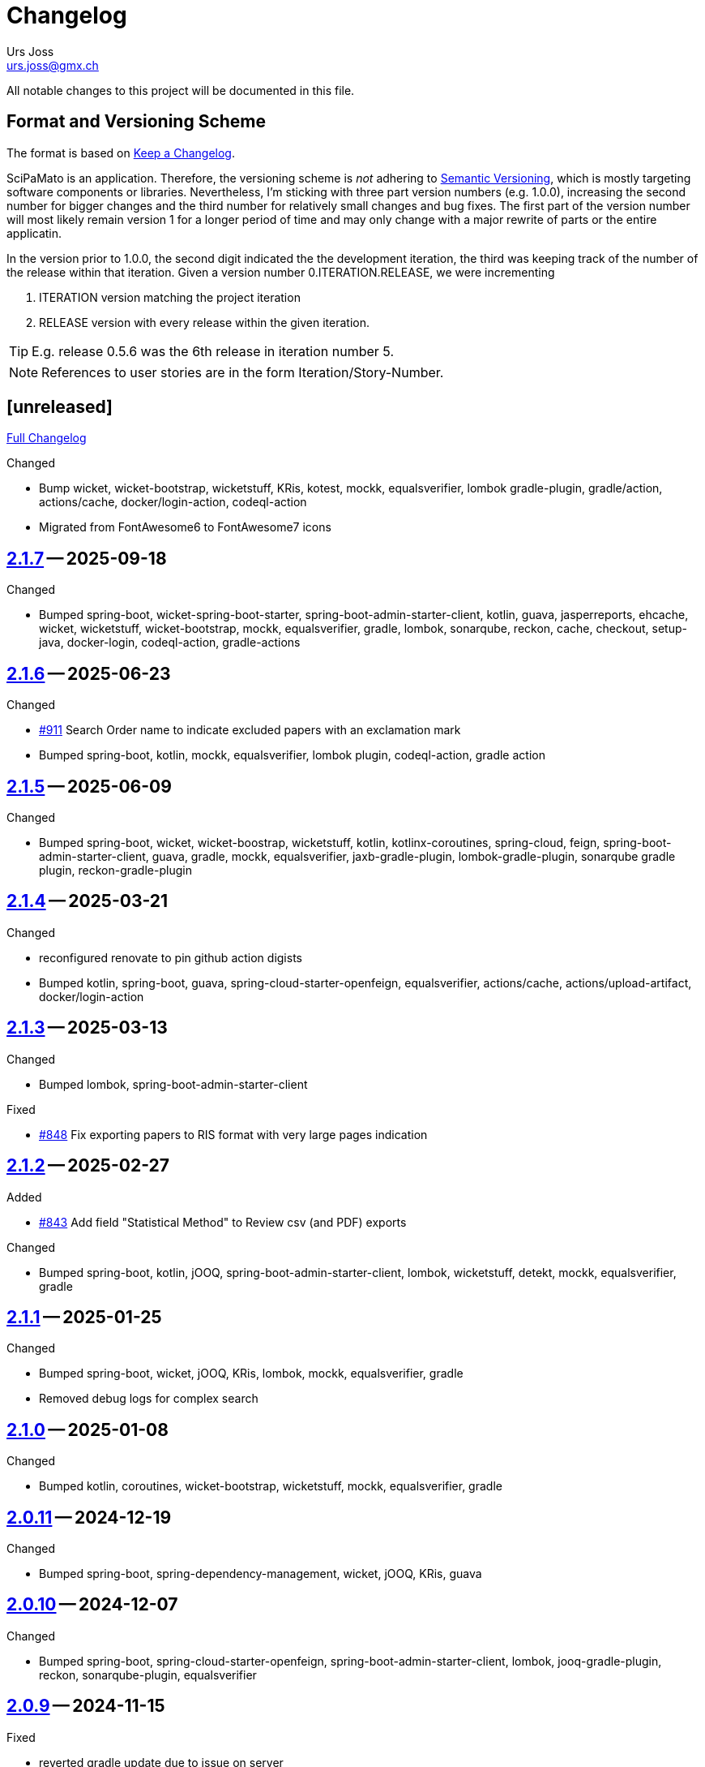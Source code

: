 // suppress inspection "SpellCheckingInspection" for whole file

= Changelog
Urs Joss <urs.joss@gmx.ch>
:icons: font
ifdef::env-github[]
:tip-caption: :bulb:
:note-caption: :information_source:
:important-caption: :heavy_exclamation_mark:
:caution-caption: :fire:
:warning-caption: :warning:
endif::[]
// Refs:
:url-repo: https://github.com/ursjoss/scipamato/
:url-issues: {url-repo}issues/
:url-tree: {url-repo}tree/
:url-cl: {url-repo}compare/

All notable changes to this project will be documented in this file.

== Format and Versioning Scheme

The format is based on https://keepachangelog.com/en/1.0.0/[Keep a Changelog].

SciPaMato is an application. Therefore, the versioning scheme is _not_ adhering
to https://semver.org/spec/v2.0.0.html[Semantic Versioning], which is mostly
targeting software components or libraries. Nevertheless, I'm sticking with
three part version numbers (e.g. 1.0.0), increasing the second number for
bigger changes and the third number for relatively small changes and bug fixes.
The first part of the version number will most likely remain version 1 for a
longer period of time and may only change with a major rewrite of parts or the
entire applicatin.

In the version prior to 1.0.0, the second digit indicated the the development
iteration, the third was keeping track of the number of the release within that
iteration. Given a version number 0.ITERATION.RELEASE, we were incrementing

. ITERATION version matching the project iteration
. RELEASE version with every release within the given iteration.

TIP: E.g. release 0.5.6 was the 6th release in iteration number 5.

NOTE: References to user stories are in the form Iteration/Story-Number.

////

[[v0.0.0]]
== [0.0.0] -- 2018-00-00

{url-cl}<prev>++...++main[Full Changelog]

.Added

.Changed

.Deprecated

.Removed

.Fixed

.Security

////


[[unreleased]]
== [unreleased]

{url-cl}2.1.7++...++main[Full Changelog]

.Added

.Changed
- Bump wicket, wicket-bootstrap, wicketstuff, KRis,
  kotest, mockk, equalsverifier,
  lombok gradle-plugin,
  gradle/action, actions/cache, docker/login-action, codeql-action
- Migrated from FontAwesome6 to FontAwesome7 icons

////
.Deprecated

.Removed

.Fixed

.Security

////

[[v2.1.7]]
== {url-tree}2.1.7[2.1.7] -- 2025-09-18

.Changed
- Bumped spring-boot, wicket-spring-boot-starter, spring-boot-admin-starter-client,
  kotlin, guava, jasperreports, ehcache, wicket, wicketstuff, wicket-bootstrap,
  mockk, equalsverifier, gradle, lombok, sonarqube, reckon,
  cache, checkout, setup-java, docker-login, codeql-action, gradle-actions


[[v2.1.6]]
== {url-tree}2.1.6[2.1.6] -- 2025-06-23

.Changed
- {url-issues}911[#911] Search Order name to indicate excluded papers with an exclamation mark
- Bumped spring-boot, kotlin, mockk, equalsverifier,
  lombok plugin,
  codeql-action, gradle action


[[v2.1.5]]
== {url-tree}2.1.5[2.1.5] -- 2025-06-09

.Changed
- Bumped spring-boot, wicket, wicket-boostrap, wicketstuff,
  kotlin, kotlinx-coroutines,
  spring-cloud, feign, spring-boot-admin-starter-client, guava,
  gradle,
  mockk, equalsverifier,
  jaxb-gradle-plugin, lombok-gradle-plugin, sonarqube gradle plugin, reckon-gradle-plugin


[[v2.1.4]]
== {url-tree}2.1.4[2.1.4] -- 2025-03-21

.Changed
- reconfigured renovate to pin github action digists
- Bumped kotlin, spring-boot, guava, spring-cloud-starter-openfeign,
  equalsverifier,
  actions/cache, actions/upload-artifact, docker/login-action


[[v2.1.3]]
== {url-tree}2.1.3[2.1.3] -- 2025-03-13

.Changed
- Bumped lombok, spring-boot-admin-starter-client

.Fixed
- {url-issues}848[#848] Fix exporting papers to RIS format with very large pages indication


[[v2.1.2]]
== {url-tree}2.1.2[2.1.2] -- 2025-02-27

.Added
- {url-issues}843[#843] Add field "Statistical Method" to Review csv (and PDF) exports

.Changed
- Bumped spring-boot, kotlin, jOOQ, spring-boot-admin-starter-client, lombok, wicketstuff,
  detekt, mockk, equalsverifier,
  gradle


[[v2.1.1]]
== {url-tree}2.1.1[2.1.1] -- 2025-01-25

.Changed
- Bumped spring-boot, wicket, jOOQ, KRis, lombok,
  mockk, equalsverifier,
  gradle

- Removed debug logs for complex search


[[v2.1.0]]
== {url-tree}2.1.0[2.1.0] -- 2025-01-08

.Changed
- Bumped kotlin, coroutines, wicket-bootstrap, wicketstuff,
  mockk, equalsverifier,
  gradle


[[v2.0.11]]
== {url-tree}2.0.11[2.0.11] -- 2024-12-19

.Changed
- Bumped spring-boot, spring-dependency-management, wicket, jOOQ, KRis, guava


[[v2.0.10]]
== {url-tree}2.0.10[2.0.10] -- 2024-12-07

.Changed
- Bumped spring-boot, spring-cloud-starter-openfeign, spring-boot-admin-starter-client,
  lombok, jooq-gradle-plugin, reckon, sonarqube-plugin,
  equalsverifier


[[v2.0.9]]
== {url-tree}2.0.9[2.0.9] -- 2024-11-15

.Fixed
- reverted gradle update due to issue on server


[[v2.0.8]]
== {url-tree}2.0.8[2.0.8] -- 2024-11-15

.Changed
- Bumped spring-boot-admin-starter-client,
  gradle, jooq-gradle-plugin,
  equalsverifier

.Fixed
- avoid a null poiner exception



[[v2.0.7]]
== {url-tree}2.0.7[2.0.7] -- 2024-10-31

.Changed

.Fixed
- avoid a null poiner exception


[[v2.0.6]]
== {url-tree}2.0.6[2.0.6] -- 2024-10-29

.Changed
- bumped jooq-gradle-plugin

.Fixed
- {url-issues}727[#727] Open Help/Changelog in new browser window


[[v2.0.5]]
== {url-tree}2.0.5[2.0.5] -- 2024-10-24

.Changed
- bumped spring-boot, spring-boot-admin-starter-client,
  wicket, wicketbootstrap, wicketstuff,
  feign, guava, jasperreports,
  gradle, jooq-gradle-plugin, jaxb-gradle-plugin, lombok-gradle-plugin,
  mockk, equalsverifier


[[v2.0.4]]
== {url-tree}2.0.4[2.0.4] -- 2024-09-19

.Changed
- {url-issues}718[#718] Switch license plugin
- bumped spring-boot, kotlin, coroutines, gradle, jOOQ, guava, lombok,
  spring-cloud-starter-openfeign, feign-jaxb-jarkarta, kris, spring-boot-admin-starter-client,
  spring-dependency-management, jakarta.el-api,
  jnuit5, mockk, equalsverifier, sonarqube, detekt, dependency-license-report,
  docker/login-action gradle/actions
- migrated from gradle-build-action to gradle/actions/setup-gradle


[[v2.0.3]]
== {url-tree}2.0.3[2.0.3] -- 2024-06-20

.Changed
- {url-issues}712[#712] Use Optravis jooq-plugin instead of jooqModelator
- Bumped spring-boot, wicketstuff, feign

.Removed
- {url-issues}712[#712] Remove usage of jooqModelator gradle plugin


[[v2.0.2]]
== {url-tree}2.0.2[2.0.2] -- 2024-06-09

.Changed
- Bumped
  wicketbootstrap, wicketstuff,
  spring-boot-admin-starter-client,
  kotest

.Fixed
- {url-issues}701[#701] Fix deletion of attachments with very long names
- {url-issues}708[#708] Keep back-button hidden in public detail page after opening from search list


[[v2.0.1]]
== {url-tree}2.0.1[2.0.1] -- 2024-06-02

.Changed
- Bumped
  spring-boot, spring-dependency-management, spring-cloud-starter-openfeign, spring-boot-admin-starter-client,
  kotlin, kotlinx-coroutines, wicket
  jasperreports, jakarta.el-api, guava,
  kotest, mockk, equalsverifier,
  gradle,
  docker-login-action, wrapper-validation-action
- Refactored: Prepared for upcoming kotlin-2.0 migration

.Fixed
- Fix Tab Title to "Code"


[[v2.0.0]]
== {url-tree}2.0.0[2.0.0] -- 2024-03-28

.Changed
- {url-issues}669[#669] Bump Java version to 21
- {url-issues}657[#657] Bump major components (spring-boot-3.2, jOOQ 3.18, Flyway, wicket-10, spring-batch 5, jakarta, font-awesome 6)
- {url-issues}602[#602] Bump Wicket Stack
- Bumped
  spring-boot, kotlin, kotlinx-coroutines, wicket, wicketstuff, jOOQ, flyway, KRis, guava, lombok, spring-cloud-starter,
  gradle, KRis, detekt, sonarqube, openfeign, jasperreports,
  kotest, mockk, equalsverifier, testcontainers,


[[v1.10.3]]
== {url-tree}1.10.3[1.10.3] -- 2024-02-04

{url-cl}1.10.2++...++1.10.3[Full Changelog]

.Changed
- {url-issues}601[#601] Migrate from Bootstrap 4.x to 5.3
- Bumped dependencies
  kotlin, spring-boot-admin-starter-client, guava, feign, spring-cloud-starter-openfeign,
  gradle, reckon,
  jaxb, detekt,
  unit5, mockk, testcontainers, equalsverifier,
  github actions gradle-build-action, gradle-wrapper-validation, cache, upload-artifact and codeql


[[v1.10.2]]
== {url-tree}1.10.2[1.10.2] -- 2023-12-08

{url-cl}1.10.0++...++1.10.2[Full Changelog]

.Changed
- Bumped dependency
  kotlin,
  spring boot,
  wicket, wicketstuff, feign, spring-boot-admin-starter-client, jasperreports,
  testcontainers-java monorepo, equalsverifier,
  gradle, detektplugin, jaxb gradle plugin,
  setup-java action
- {url-issues}620[#620] Reverted (Data Migration: Update Abstract of old Studies with PM_ID)


[[v1.10.1]]
== {url-tree}1.10.1[1.10.1] -- 2023-12-07

{url-cl}1.10.0++...++1.10.2[Full Changelog]

.Changed
- {url-issues}620[#620] Data Migration: Update Abstract of old Studies with PM_ID


[[v1.10.0]]
== {url-tree}1.10.0[1.10.0] -- 2023-11-14

{url-cl}1.9.0++...++1.10.0[Full Changelog]

.Added
- {url-issues}604[#604] New (internal) Reference Abstract Report
.Changed
- {url-issues}338[#338] Migrate from Bootsrap 3.4 to 4.0
- Bumped dependency
  kotlin,
  spring-boot, spring-dependency-management, spring-boot-admin, feign, flyway, lombok,
  junit5, kotest, equalsverifier,
  detekt, reckon


[[v1.9.0]]
== {url-tree}1.9.0[1.9.0] -- 2023-10-08

{url-cl}1.8.11++...++1.9.0[Full Changelog]

.Changed
- Bumped dependency
  postgresql, kris,
  gradle,
  sonarqube,
  setup-java-action

.Removed
- Removed java platform 11 compatibility: Require minimum java platform 17.


[[v1.8.11]]
== {url-tree}1.8.11[1.8.11] -- 2023-09-03

{url-cl}1.8.10++...++1.8.11[Full Changelog]

.Changed
- Bumped kotlin, kotlinx-corouteines,
  wicket, wicketstuff,
  spring-boot, spring-dependency-management, spring-cloud-starter-openfeign, spring-boot-admin-starter-client,
  feign, flyway, kris-core, jasperreports
  lombok,
  junit5, kotest, mockk, equalsverifier, testcontainers
- Bumped gradle, sonarqube plugin, detekt
- Bumped checkout action, docker login action


[[v1.8.10]]
== {url-tree}1.8.10[1.8.10] -- 2023-06-25

{url-cl}1.8.9++...++1.8.10[Full Changelog]

.Changed
- Bumped spring-boot, kotlin, couroutines, wicket, wicketstuff, flyway, jasperreports,
  kotest, kluent, testcontainers, detekt, equalsverifier,
  sonarqube-gradle-plugin, docker-login-action
- Let scipamato run on JVM 17

.Fixed
- {url-issues}528[#528] Handle authors from PubMed with greek capital letters that otherwise fail author string validation



[[v1.8.9]]
== {url-tree}1.8.9[1.8.9] -- 2023-04-29

{url-cl}1.8.8++...++1.8.9[Full Changelog]

.Changed
- Bumped kotlin, jasperreports, flyway,
  junit-jupiter,
  gradle,
  reckon

.Fixed
- Typo in German localization when syncronizing core to public


[[v1.8.8]]
== {url-tree}1.8.8[1.8.8] -- 2023-04-20

{url-cl}1.8.7++...++1.8.8[Full Changelog]

.Changed
- Bumped spring-boot, wicket, wicketstuff, jasperreports, feign,
  kotest, mockk,
  gradle, gradle-jaxb-plugin


[[v1.8.7]]
== {url-tree}1.8.7[1.8.7] -- 2023-04-05

{url-cl}1.8.6++...++1.8.7[Full Changelog]

.Changed
- {url-issues}463[#463] Synchronization from core to public to use german labels for concatenated short studies
- Bumped kotlin, flyway, KRis, gradle, testcontainers


[[v1.8.6]]
== {url-tree}1.8.6[1.8.6] -- 2023-03-25

{url-cl}1.8.5++...++1.8.6[Full Changelog]

.Changed
- Bumped spring-boot, flyway, KRis, kotlin-logging, feign, spring-cloud-start-openfeign,
  jasperreports, wicket-jquery-ui,
  gradle-wrapper, lombok, sonarqube-gradle-plugin,
  kotest, mockk, equalsverifier


[[v1.8.5]]
== {url-tree}1.8.5[1.8.5] -- 2023-01-19

{url-cl}1.8.4++...++1.8.5[Full Changelog]

.Added
- kotest

.Changed
- Bumped kotlin, spring-boot, wicket, wicketstuff, wicket-spring-boot-starter, spring-boot-admin-starter-client, flyway, lombok, kris
  spring-dependency-management, spring-cloud-starter-openfeign, feign, kotlin-loggin,
  mockk, spring-mockk, kluent, equalsverifier, junit5, kotest, testcontainers,
  gradle, sonarqube-plugin, detekt,
  login-action
- {url-issues}360[#360] Use version catalogs (instead of buildSrc/Lib) for version management

.Removed
- spek, kwik, jcenter


[[v1.8.4]]
== {url-tree}1.8.4[1.8.4] -- 2022-09-24

{url-cl}1.8.3++...++1.8.4[Full Changelog]

.Changed
- Bumped spring-boot, wicket-jquery-ui, spring-boot-admin, flyway, openfeign, spring-dependency-management,
  junit-jupiter, spek, mockk,
  jaxb-gradle-plugin, lombok-gradle-plugin


[[v1.8.3]]
== {url-tree}1.8.3[1.8.3] -- 2022-08-18

{url-cl}1.8.2++...++1.8.3[Full Changelog]

.Changed
- Bumped spring-boot, spring dependency-management, spring-boot-admin,
  junit-jupiter, mockk, equalsverifier


[[v1.8.2]]
== {url-tree}1.8.2[1.8.2] -- 2022-07-22

{url-cl}1.8.1++...++1.8.2[Full Changelog]

.Changed
- Bumped spring-boot, kotlin, coroutines, wicket, wicketstuff, jOOQ, openfeign, spring-dependency-management, jasperreports,
  detekt, testcontainers,
  gradle-wrapper, lombok-gradle-plugin


[[v1.8.1]]
== {url-tree}1.8.1[1.8.1] -- 2022-06-27

{url-cl}1.8.0++...++1.8.1[Full Changelog]

.Fixed
- Main class name for core application after conversion to kotlin



[[v1.8.0]]
== {url-tree}1.8.0[1.8.0] -- 2022-06-27

{url-cl}1.7.12++...++1.8.0[Full Changelog]

.Changed
- Bumped spring-boot

.Fixed
- {url-issues}344[#344] Handle spring batch data synchronization from core to public asynchronously


[[v1.7.12]]
== {url-tree}1.7.12[1.7.12] -- 2022-06-25

{url-cl}1.7.11++...++1.7.12[Full Changelog]

.Changed
- Bumped spring-boot, wicket-jquery-ui, flyway, kotlin, kotlinx-coroutines, jOOQ,
  spring-cloud-starter,
  spring-boot-admin-starter-client,
  lombok-gradle-plugin, sonarqube-gradle-plugin


[[v1.7.11]]
== {url-tree}1.7.11[1.7.11] -- 2022-05-21

{url-cl}1.7.10++...++1.7.11[Full Changelog]

.Changed
- Bumped spring-boot, wicket and wicketstuff, flyway, kotlin-logging,
  spring-cloud, spring-boot-admin,
  mockk, testcontainers,
  lombok-gradle-plugin
- {url-issues}333[#333] Organize licenses for license report


[[v1.7.10]]
== {url-tree}1.7.10[1.7.10] -- 2022-04-21

{url-cl}1.7.9++...++1.7.10[Full Changelog]

.Changed
- Bumped spring-boot, kotlin, wicket, wicketstuff, jOOQ, flyway, detekt, spring-boot-admin, coroutines, testcontainers,
  lombok-gradle-plugin

[[v1.7.9]]
== {url-tree}1.7.9[1.7.9] -- 2022-04-03

{url-cl}1.7.8++...++1.7.9[Full Changelog]


.Changed
- Bumped kotlin, spring-boot, wicket and wicketstuff, jasperreports, flyway, spring-boot-admin,
  gradle-wrapper



[[v1.7.8]]
== {url-tree}1.7.8[1.7.8] -- 2022-03-25

{url-cl}1.7.7++...++1.7.8[Full Changelog]

.Changed
- Bumped spring-boot, flyway, jOOQ, spring-cloud-starter, gradle-wrapper, spek, mockk, equalsverifier


[[v1.7.7]]
== {url-tree}1.7.7[1.7.7] -- 2022-02-25

{url-cl}1.7.6++...++1.7.7[Full Changelog]

.Changed
- Bumped spring-boot, wicket, wicketstuff, wicket-jquery-ui, spring-boot-admin-starter, jOOQ, flyway, jasperreports, gradle,
  springmockk, equals-verifier,
  gradle versions plugin, lombok-gradle-plugin, reckon-gradle-plugin


[[v1.7.6]]
== {url-tree}1.7.6[1.7.6] -- 2022-01-21

{url-cl}1.7.5++...++1.7.6[Full Changelog]

.Changed
- Bump spring-boot, gradle-wrapper, jOOQ, flyway, wicket-jquery-ui, KRis-core, mockk, openfeign, versions gradle plugin,
  equalsverifier, spring-boot-admin, testcontainers


[[v1.7.5]]
== {url-tree}1.7.5[1.7.5] -- 2021-12-22

{url-cl}1.7.4++...++1.7.5[Full Changelog]

.Changed
- Bump spring-boot, wicket-spring-boot-starter, flyway


[[v1.7.4]]
== {url-tree}1.7.4[1.7.4] -- 2021-12-20

{url-cl}1.7.3++...++1.7.4[Full Changelog]

.Security
- [CVE-2021-42550] Bump logback from 1.2.7 to 1.2.9


[[v1.7.3]]
== {url-tree}1.7.3[1.7.3] -- 2021-12-19

{url-cl}1.7.2++...++1.7.3[Full Changelog]

.Added
- Bumped wicket-spring-boot-starter, springmockk, spring-boot-admin, kotlin-loggin

.Security
- [CVE-2021-45105] Bump log4j from 2.16.0 to 2.17.0


[[v1.7.2]]
== {url-tree}1.7.2[1.7.2] -- 2021-12-15

{url-cl}1.7.1++...++1.7.2[Full Changelog]

.Changed
- Bumped flyway, equalsverifier, gradle

.Security
- [CVE-2021-44228] (Log4Shell): Bump log4j from 2.15.0 to 2.16.0


[[v1.7.1]]
== {url-tree}1.7.1[1.7.1] -- 2021-12-14

{url-cl}1.7.0++...++1.7.1[Full Changelog]


.Changed
- Bumped kotlin, kotlin-loggin, flyway, wicketstuff

.Security
- [CVE 2021-44228] (Log4Shell): Even though SciPaMaTo uses logback for logging, we now use log4j-2.15.0 for the api and log4j-to-slf4j to be on the safe side.


[[v1.7.0]]
== {url-tree}1.7.0[1.7.0] -- 2021-12-07

{url-cl}1.6.9++...++1.7.0[Full Changelog]

.Changed
- Bumped spring-boot, spring-cloud, spring-cloud-starter, jOOQ, flyway, wicket,
  gradle, detekt, junit-jupiter, kotlin-logging, equalsverifier, reckon

.Removed
- dependency on jackson-module-kotlin, a few explicit jaxb-dependencies


[[v1.6.9]]
== {url-tree}1.6.9[1.6.9] -- 2021-11-18

{url-cl}1.6.8++...++1.6.9[Full Changelog]

.Added
- {url-issues}306[#306] Population Filter & Search

.Changed
- Bumped spring-boot, kotlin, flyway, mockk


[[v1.6.8]]
== {url-tree}1.6.8[1.6.8] -- 2021-11-14

{url-cl}1.6.7++...++1.6.8[Full Changelog]

.Added
- {url-issues}292[#292] Add option to exclude codes from a complex search

.Changed
- Bumped gradle, spring-boot-admin, wicket, wicketstuff, flyway, jasperreports,
  lombok-gradle-plugin, jackson-module-kotlin


[[v1.6.7]]
== {url-tree}1.6.7[1.6.7] -- 2021-10-26

{url-cl}1.6.6++...++1.6.7[Full Changelog]

.Changed
- Bumped spring-boot, jackons-module-kotlin, wicket-jquery-ui, spring-boot-starter-admin,
  flyway, openfeign, jasperrports,
  testcontainers, equalsverifier

.Fixed
- {url-issues}300[#300] Fix synchronization corner case with Newsletters with Papers without code


[[v1.6.6]]
== {url-tree}1.6.6[1.6.6] -- 2021-09-23

{url-cl}1.6.5++...++1.6.6[Full Changelog]

.Changed
- Bumped spring-boot


[[v1.6.5]]
== {url-tree}1.6.5[1.6.5] -- 2021-09-23

{url-cl}1.6.4++...++1.6.5[Full Changelog]

.Changed
- Bumped kotlin, spring-boot-admin, kotlin-logging, detekt, wicket, wicketstuff, flyway, jOOQ,
  junit-jupiter,
  lombok-gradle-plugin

.Fixed
- {url-issues}294[#294] Searching by Newsletter Issue and other fields don't provide all search options


[[v1.6.4]]
== {url-tree}1.6.4[1.6.4] -- 2021-08-22

{url-cl}1.6.3++...++1.6.4[Full Changelog]

.Changed
- Bumped kotlin, spring-boot, gradle, flyway, kluent, kotlin-logging, jaxb-core and impl
  spring-boot-admin, openfeign, detekt, equalsverifier, spek, testcontainers, lombok-gradle-plugin


[[v1.6.3]]
== {url-tree}1.6.3[1.6.3] -- 2021-07-10

{url-cl}1.6.2++...++1.6.3[Full Changelog]

.Changed
- Bumped wicket, wicketstuff, jackson-kotlin, flyway, equalsverifier

.Fixed
- Fixed typo in Code 1S in German


[[v1.6.2]]
== {url-tree}1.6.2[1.6.2] -- 2021-07-04

{url-cl}1.6.1++...++1.6.2[Full Changelog]

.Changed
- Bump spring-boot, kotlin, kluent, mockk, spring-boot-admin, jOOQ, gradle,
  wicket-jquery-ui, flyway


[[v1.6.1]]
== {url-tree}1.6.1[1.6.1] -- 2021-06-19

{url-cl}1.6.0++...++1.6.1[Full Changelog]

.Changed
- Bumped spring-boot, flyway, gradle-versions-plugin, jaxb-gradle-plugin, kotlin-logging
  spring-cloud, spring-cloud-starter, gradle-wrapper, kluent, sonarqube-gradle-plugin


[[v1.6.0]]
== {url-tree}1.6.0[1.6.0] -- 2021-05-26

{url-cl}1.5.12++...++1.6.0[Full Changelog]

.Changed
- Bump spring-boot, gradle-wrapper, kotlin, gradle-testsets-plugin, license-gradle-plugin, jaxbCore, openfeign
  jOOQ, flyway, jasperreports, junit, detekt, equalsverifier


[[v1.5.12]]
== {url-tree}1.5.12[1.5.12] -- 2021-05-01

{url-cl}1.5.11++...++1.5.12[Full Changelog]

.Changed
- Bump flyway, jaxb-impl, SonarQube gradle plugin
- Converted core-sync to kotlin

.Fixed
- Regression from #270 with puplicationYear being populated multiple times


[[v1.5.11]]
== {url-tree}1.5.11[1.5.11] -- 2021-04-26

{url-cl}1.5.10++...++1.5.11[Full Changelog]

.Fixed
- Fixed regression in 1.5.10 with optimized layout


[[v1.5.10]]
== {url-tree}1.5.10[1.5.10] -- 2021-04-25

{url-cl}1.5.9++...++1.5.10[Full Changelog]

.Changed
- Bumped spring-boot, wicket, wicketstuff, wicket-jqury-ui, wicket-bootstrap, flyway, jaxb-gradle-plugin
  lombok-gradle-plugin, jackson-kotlin, spring-boot-admin-starter, testcontainers, equalsverifier, jOOQ

.Fixed
- Optimized Layout for very small screens


[[v1.5.9]]
== {url-tree}1.5.9[1.5.9] -- 2021-03-30

{url-cl}1.5.8++...++1.5.9[Full Changelog]

.Added
- {url-issues}265[#265] Enable complex search to filter for papers with or without attachments or by attachment name

.Changed
- Bumped spring-boot, kotlin, flyway, detekt, jackson-kotlin, gradle versions-plugin, kotlin-logging, mockk,
  spring-cloud-starter, openfeign, KRis


[[v1.5.8]]
== {url-tree}1.5.8[1.5.8] -- 2021-03-03

{url-cl}1.5.7++...++1.5.8[Full Changelog]

.Changed
- Bumped spring-boot, kotlin, jOOQ, flyway, equalsverifier, kris, junit, mockk, gradle-wrapper
  wicket-jquery-ui, spring-boot-admin, testcontainers, font-awesome

.Fixed
- {url-issues}262[#262] Restore ability to delete searches (Restore Confirmation behavior)


[[v1.5.7]]
== {url-tree}1.5.7[1.5.7] -- 2021-01-27

{url-cl}1.5.6++...++1.5.7[Full Changelog]


.Added
- {url-issues}253[#253] Review CSV Export - Followup


[[v1.5.6]]
== {url-tree}1.5.6[1.5.6] -- 2021-01-27

{url-cl}1.5.5++...++1.5.6[Full Changelog]

.Added
- {url-issues}250[#250] Review CSV Export

.Changed
- Bumped spring-boot, spring-cloud-starter, spring-cloud-openfeign, jOOQ
  spek, testcontainers, kotlin-logging, detekt, flyway, wicket-jquery-ui,
  mockk, kluent, springmockk, gradle-wrapper, jackson-kotlin,
  spring-dependency-management, equalsverifier, sonarqube-plugin


[[v1.5.5]]
== {url-tree}1.5.5[1.5.5] -- 2020-12-10

{url-cl}1.5.4++...++1.5.5[Full Changelog]

.Changed
- Bumped kotlin, spring-cloud, spring-cloud-starter, flyway

.Fixed
- {url-issues}247[#247] Fix captions in Paper Summary PDF


[[v1.5.4]]
== {url-tree}1.5.4[1.5.4] -- 2020-12-01

{url-cl}1.5.3++...++1.5.4[Full Changelog]

.Changed
- Bumped spring-boot, kotlin, spring-cloud, spring-cloud-starter, jooq, flyway,
  wicket, wicketstuff, wicket-bootstrap, kwik, jaxb, jackson-kotlin,
  gradle, spek, kluent, spring-mockk, spring-boot-admin, jaxb-gradle-plugin, mockk

.Fixed
- {url-issues}242[#242] Only allow uploading attachments once paper is saved
- {url-issues}244[#244] Fix searching papers by pmId


[[v1.5.3]]
== {url-tree}1.5.3[1.5.3] -- 2020-11-08

{url-cl}1.5.2++...++1.5.3[Full Changelog]

.Added
- {url-issues}236[#236] Prepopulate field 'result exposure range' with value 'µg/m3' for new papers

.Changed
- Follow up of {url-issues}215[#215]: Enlarge PMID field, make DOI smaller on smaller screens
- {url-issues}238[#238] SciPaMaTo-Public: Hide 'Back' button from paper detail page when opend from result panel


[[v1.5.2]]
== {url-tree}1.5.2[1.5.2] -- 2020-11-07

{url-cl}1.5.1++...++1.5.2[Full Changelog]

.Changed
- Bumped jasperreports, KRis, jOOQ, javax.el, testcontainers

.Fixed
- {url-issues}232[#232] Fix regression: Persisting papers with codes broken


[[v1.5.1]]
== {url-tree}1.5.1[1.5.1] -- 2020-10-31

{url-cl}1.5.0++...++1.5.1[Full Changelog]

.Changed
- Bumped spring-boot, wicket, wicket-bootstrap, wicket-jquery-ui, jOOQ, detekt, mockk, kluent,
  kwik, kris, jasperreports, font-awesome, flyway, gradle, equalsverifier, lombok-gradle-plugin
- Kotlin Conversion of common-pesistence-api, common-persistence-jooq, common-wicket, public-*

.Fixed
- {url-issues}114[#114] Reactivate integration-tests for SciPaMaTo public-web


[[v1.5.0]]
== {url-tree}1.5.0[1.5.0] -- 2020-10-20

{url-cl}1.4.9++...++1.5.0[Full Changelog]

.Changed
- Bumped gradle, kotlin, kwik, equalsverifier, detekt, spek, junit,
  spring-cloud-starter, spring-cloud-openfeign, kotlin-logging,
  lombok-plugin, reckon gradle plugin
- Renamed tab label in PaperEntryPage to align with field order
- {url-issues}198[#198] Migrate to Wicket 9.0
- {url-issues}215[#215] Improve Layout of various pages for small/medium screens


[[v1.4.10]]
== {url-tree}1.4.10[1.4.10] -- 2020-08-14

{url-cl}1.4.9++...++1.4.10[Full Changelog]

.Changed
- Bumped spring-boot, gradle-wrapper, kwik, springmockk, detekt, spring-boot-admin
  spring-dependency-management plugin, lombok gradle plugin
- Moved ID column in Result panel table to the end
- Added some more logs for repo methods changing data


[[v1.4.9]]
== {url-tree}1.4.9[1.4.9] -- 2020-08-05

{url-cl}1.4.8++...++1.4.9[Full Changelog]

.Changed
- {url-issues}202[#202] Auto-correct ahead-of-print articles from PubMed - case-insensitivity

.Fixed
- Wiki: fixed some typos


[[v1.4.8]]
== {url-tree}1.4.8[1.4.8] -- 2020-08-03

{url-cl}1.4.7++...++1.4.8[Full Changelog]

.Changed
- Bumped spring-boot-starter, jOOQ, spring-boot-admin, spring-cloud, spring-cloud-starter-openfeign
  jasperreports

.Fixed
- {url-issues}204[#204] Fix storing newsletter topic sort


[[v1.4.7]]
== {url-tree}1.4.7[1.4.7] -- 2020-07-21

{url-cl}1.4.6++...++1.4.7[Full Changelog]

.Added
- {url-issues}202[#202] Auto-correct ahead-of-print articles from PubMed

.Changed
- Bumped detekt, jooq-modelator, gradle-wrapper, jasperreports, spring-cloud, jooq,
  wicket, wicket-spring-boot-starter, wicketstuff, wicket-jquery-ui, wicket-bootstrap
  kotlin-logging, openfeign, fontawesome, equalsverifier, spek, spring-mockk,
  jooq-modelator-plugin, kwik
- {url-issues}196[#196] Properly use UTF-8 property files for wicket localization
- Rename master branch to main

.Removed
- {url-issues}177[#177] Removed mockito, mockito-kotlin, assertj. Converted all tests to kotlin.


[[v1.4.6]]
== {url-tree}1.4.6[1.4.6] -- 2020-06-22

{url-cl}1.4.5++...++1.4.6[Full Changelog]

.Changed
- Bumped spring-boot-starter, spring-boot-admin, spring-cloud-starter, jOOQ, KRis, kotlin-logging, jaxb-impl,
  detekt, gradle-wrapper, spek, gadle, wicket-jquery-ui, equalsverifier, testcontainers, lombok-gradle-plugin,
  sonarqube-gradle-plugin, jooqModelator


[[v1.4.5]]
== {url-tree}1.4.5[1.4.5] -- 2020-05-11

{url-cl}1.4.4++...++1.4.5[Full Changelog]

.Changed
- Bumped spring-boot, kotlin, detekt, KRis, kwik, wicket-boostrap, wicketstuff, font-awesome,
  gradle, junit-jupter, kluent, mockk, spring-cloud, wicket, KRis, testcontainers, openfeign
  lombok-gradle-plugin
- {url-issues}179[#179] Enrich Changelog with Full Changelog and link to tree

.Removed
- apache-io, commons-lang3, commons-collections4, jool


[[v1.4.4]]
== {url-tree}1.4.4[1.4.4] -- 2020-03-27

{url-cl}1.4.3++...++1.4.4[Full Changelog]

.Changed
- Bumped spring-boot, kotlin, gradle, detekt, jasperreports, junit, spring-cloud and starter,
  kotlin-logging, openfeign, equalsverifier, testcontainers, mockito, lombok-plugin, jaxb-plugin


[[v1.4.3]]
== {url-tree}1.4.3[1.4.3] -- 2020-03-13

{url-cl}1.4.2++...++1.4.3[Full Changelog]

.Added
- Bumped kotlin, gradle-wrapper, jasperreports, spek, kluent, kris


[[v1.4.2]]
== {url-tree}1.4.2[1.4.2] -- 2020-03-02

{url-cl}1.4.1++...++1.4.2[Full Changelog]

.Changed
- Bumped spring-boot-starter, jOOQ, wicket-spring-boot-starter, junit, gradle-wrapper, spring-boot-admin, kwik, detekt,
  equlalsverifier, testcontainers, mockito, spring-dependency-management plugin, lombok plugin, jaxb-plugin
- {url-issues}129[#129] Replace copied JRis classes with ch.difty.kris:kris-core


[[v1.4.1]]
== {url-tree}1.4.1[1.4.1] -- 2020-01-18

{url-cl}1.4.0++...++1.4.1[Full Changelog]


.Changed
- Bump dependencies: spring-boot-starter-parent, gradle-wrapper, wicket-bootstrap


[[v1.4.0]]
== {url-tree}1.4.0[1.4.0] -- 2020-01-14

{url-cl}scipamato-1.3.1++...++1.4.0[Full Changelog]

.Changed
- {url-issues}136[#136] Upgrade Spring-Boot to 2.2, Flyway 6.0, jOOQ 3.12.1
- Bump dependencies: spring-boot-starter-parent, wicket, sicketstuff, wicket-spring-boot, kotlin, jOOQ, detekt, testSet-plugin, mockk, lombok-plugin
  wicket-jquery-ui, spring-cloud-starter, openfeign, testcontainers, mockito, kwik, kluent, spring-dependency-management, reckon, jaxb plugin,
  jasperreports, spring-boot-admin-starter-client, equalsverifier, spek
- {url-issues}150[#150] Move gradle project from /implementation/scipamato into git root


[[v1.3.1]]
== {url-tree}1.3.1[1.3.1] -- 2019-10-15

{url-cl}scipamato-1.3.0++...++scipamato-1.3.1[Full Changelog]

.Changed
- {url-issues}119[#119] Core - Truncate Display value for SearchOrder to not have the combobox in the
  search order panel grow excessively.
- {url-issues}138[#138] Added Nullability annotations in code
- Dependency updates for spring-boot-starter, spring-cloud, spring-cloud-starter, openfeign, jasperreports,
  font-awesome, equalsverifier, testcontainers, mockito
- Plugin updates for gradle-lombok-plugin, sonarqube
- Various technical improvements ({url-issues}124[#124] - thanks to @jcornaz, {url-issues}138[#138], {url-issues}133[#133])


[[v1.3.0]]
== {url-tree}scipamato-1.3.0[1.3.0] -- 2019-09-25

{url-cl}scipamato-1.2.4++...++scipamato-1.3.0[Full Changelog]

.Added
- {url-issues}118[#118] Core - Export stuies in RIS format for import into citiation programs

.Changed
- Dependency updates for spring-boot-starter, wicket, wicketstuff, wicket-bootstrap, openfeign,
  junit, testcontainers, lombok-plugin, jooqmodelator-plugin

.Fixed
- {url-issues}127[#127] Core - Remove LoadingBehavior where not absolutely necessary


[[v1.2.4]]
== {url-tree}scipamato-1.2.4[1.2.4] -- 2019-08-20

{url-cl}scipamato-1.2.3++...++scipamato-1.2.4[Full Changelog]

.Changed
- Dependency updates for spring-boot-starter, openfeign, font-awesome, mockito,
  lombok-plugin, flyway-plugin, gradle-wrapper, jooq

.Fixed
- {url-issues}109[#109] Core - Restore searching in methods fields (with positive and negative
  search terms)


[[v1.2.3]]
== {url-tree}scipamato-1.2.3[1.2.3] -- 2019-07-20

{url-cl}scipamato-1.2.2++...++scipamato-1.2.3[Full Changelog]

.Changed
- Dependency updates for kotlin, junit, lombok-plugin, commons-collections4, font-awesome,
  gradle-wrapper, mockito, spring-boot-admin

.Fixed
- {url-issues}105[#105] Core - Restore ability to create new searches with more than 20 saved searches


[[v1.2.2]]
== {url-tree}scipamato-1.2.2[1.2.2] -- 2019-06-26

{url-cl}scipamato-1.2.1++...++scipamato-1.2.2[Full Changelog]

.Changed
- Bumped version of spring-boot-starter, spring-cloud, openfeign, spring-dependency-management, jasperreports, lombok-plugin


[[v1.2.1]]
== {url-tree}scipamato-1.2.1[1.2.1] -- 2019-06-18

{url-cl}scipamato-1.2.0++...++scipamato-1.2.1[Full Changelog]

.Added
- {url-issues}91[#91] Core - complex search enhancement: Method search to include short study fields

.Changed
- Bumped versions of spring-dependency-management, wicket-spring-boot-starter,
  wicket, wicketstuff, wicket-bootstrap, jasperreports, font-awesome, flyway-plugin,
  jaxb-plugin


[[v1.2.0]]
== {url-tree}scipamato-1.2.0[1.2.0] -- 2019-05-24

{url-cl}scipamato-1.1.6++...++scipamato-1.2.0[Full Changelog]

.Changed
- Bumped versions of spring-boot-starter, wicket, wicket-bootstrap, wicket-webjars, jasperreports and -fonts,
  equalsverifier, spring-boot-admin-starter-client, bootstrap, font-awesome, flyway, lombok-plugin
- {url-issues}80[#80] - Migrate from JUnit4 and JUnitParams to JUnit5
- {url-issues}82[#82] - Migrating the build system from using maven to gradle

.Fixed
- {url-issues}69[#69] - Fix Sonar warning: Use project relative paths instead of module relative paths
- {url-issues}82[#82] - Fix searching for publication year ranges and for ID


[[v1.1.6]]
== {url-tree}scipamato-1.1.6[1.1.6] -- 2019-03-27

{url-cl}scipamato-1.1.5++...++scipamato-1.1.6[Full Changelog]

.Fixed
- {url-issues}70[#70] - Core: Filter Newsletters by newsletter topic - fix query


[[v1.1.5]]
== {url-tree}scipamato-1.1.5[1.1.5] -- 2019-03-22

{url-cl}scipamato-1.1.4++...++scipamato-1.1.5[Full Changelog]

.Changed
- Bumped version of asm, spring-cloud, jasperreports, commons-collections4,
  spring-boot-admin-starter-client, equalsverifier, wicket-jquery-ui

.Fixed
- {url-issues}2[#2] - Core: Using Back button from PaperEntryPage breaks PDF Report generation
- {url-issues}73[#73] - Public: Allow starting SciPaMaTo-Public in development profile
- {url-issues}12[#12] - Core-Sync: Improve Hikari configuration


[[v1.1.4]]
== {url-tree}scipamato-1.1.4[1.1.4] -- 2019-03-13

{url-cl}scipamato-1.1.3++...++scipamato-1.1.4[Full Changelog]

.Added
- {url-issues}70[#70] - Core: Filter Newsletters by newsletter topic
- Added many wiki pages
- Test coverage, refactorings and small optimizations behind the scene

.Changed
- {url-issues}63[#63] - Core: Change layout of new study fields panel in paper edit page - take 2
- Bumped spring-boot-parent to 2.1.3

.Fixed
- {url-issues}50[#50] - Public: pym integration into CMS - Fix resizing of the page height after
  switching to a different new study issue with a shorter or longer list than the most recent one
  (The issue was fixed in the pym integration in the parent CMS page of SwissTPH by CS2). SciPaMaTo
  only assisted with issueing log statements on the browser console.


[[v1.1.3]]
== {url-tree}scipamato-1.1.3[1.1.3] -- 2019-02-12

{url-cl}scipamato-1.1.2++...++scipamato-1.1.3[Full Changelog]

.Added
- {url-issues}56[#56] - Public: Add help link in Public Filter page pointing to wiki in Github

.Changed
- Bumped wicket to 8.3.0, jacoco-maven-plugin to 0.8.3, wicket-bootstrap to 2.0.7
- Change java source/target version to java 11
- {url-issues}63[#63] - Core: Change layout of new study fields panel in paper edit page


[[v1.1.2]]
== {url-tree}scipamato-1.1.2[1.1.2] -- 2019-01-29

{url-cl}scipamato-1.1.1++...++scipamato-1.1.2[Full Changelog]

.Changed
- Updated the wiki to better reflect the current state of the project

.Fixed
- {url-issues}44[#44] - Core & Public: Fix typo in Code '4H' (en): cardovascular -> cardiovascular
- {url-issues}46[#46] - Sync: Fix exception (NPE) when synchronizing NewStudyTopics from Core to Public
- {url-issues}48[#48] - Core: Provide better feedback about the underlying cause if the PubMed API is unable to retrieve an article
- {url-issues}51[#51] - Core: Newsletter Edit Page: Issue and Issue Date only enabled for newsletters in status `In Progress`
- {url-issues}52[#52] - Public: Fix direct access to paper detail page via page parameters


[[v1.1.1]]
== {url-tree}scipamato-1.1.1[1.1.1] -- 2019-01-16

{url-cl}scipamato-1.1.0++...++scipamato-1.1.1[Full Changelog]

.Changed
- {url-issues}34[#34] - Dependency updates: spring-boot-parent-2.1.2, jaxb-impl, spring-boot-admin-starter-client,equalsverifier, sonar-maven-plugin

.Removed
- {url-issues}42[#42] - Core: Remove ShortList report and rename ShortList+ to Results

.Fixed
- {url-issues}36[#36] - Core: Fix spacing in paper summary table PDF to prevent result field to be cut off
- {url-issues}38[#38] - Core: Fix `Class does not have a visible default constructor` in PaperEntryPage
- {url-issues}39[#39] - Core: Fix deleting search orders in the SearchOrderPage


[[v1.1.0]]
== {url-tree}scipamato-1.1.0[1.1.0] -- 2018-12-20

{url-cl}scipamato-1.0.5++...++scipamato-1.1.0[Full Changelog]

.Changed
- {url-issues}13[#13] - Core: SummaryPDF to show concatenated short fields if main fields methods/population/results are null.
  Also search by population place in quick search field `method`.
- {url-issues}17[#17] - Core: Let user filter by newsletter. Also enable (and fix) searching by newsletter topic and headline.
  Also fix auto-saving behavior of the non-tabbed fields in the Search Page.
- {url-issues}14[#14] - Migrate from local SonarQube server to SonarCloud

.Fixed
- {url-issues}16[#16] - Core: Fix editing Search Conditions by not automatically closing the page and triggering the search
  after having updated a field.
- Fixed License in POM file to reflecte the change from GPL3 to BSD-3


[[v1.0.5]]
== {url-tree}scipamato-1.0.5[1.0.5] -- 2018-12-03

{url-cl}scipamato-1.0.4++...++scipamato-1.0.5[Full Changelog]

.Changed
- {url-issues}9[#9] - Public: Reorder the filter fields in the SimpleFilterPanel
- Core: PaperEntryPage: Reduce row count of title field to 3

.Removed
- {url-issues}7[#7] - Core: Remove Validation from PaperEditPage. Message in the Synchronization Page seems to be enough.

.Fixed
- {url-issues}6[#6] - Core: Extension of the Literature Review PDF Report: Don't allow pagebreak within study


[[v1.0.4]]
== {url-tree}scipamato-1.0.4[1.0.4] -- 2018-12-02

{url-cl}scipamato-1.0.3++...++scipamato-1.0.4[Full Changelog]

.Added
- {url-issues}6[#6] - Core: Extension of the Literature Review PDF Report: Original without the goals field, additional one called Literature Review Plus with the goals field
- {url-issues}9[#9] - Public: Offer to search by study title

.Changed
- {url-issues}5[#5] - Core: Tweak Layout of paper entry page for smaller resolution screens
- {url-issues}7[#7] - Sync: Improve Synchronization feedback:
** Let the entire job fail if one job step fails
** Provide warn messages for unsynchronized entities (papers with no codes assigned)
- Updated dependencies: spring-boot, spring-boot-admin-starter-client, equalsverifier


[[v1.0.3]]
== {url-tree}scipamato-1.0.3[1.0.3] -- 2018-11-26

{url-cl}scipamato-1.0.2++...++scipamato-1.0.3[Full Changelog]

.Added
- Enhanced test coverage

.Fixed
- {url-issues}3[#3]: Core: Fix Exception when importing new paper from PubMed
- a couple of minor bugs


[[v1.0.2]]
== {url-tree}scipamato-1.0.2[1.0.2] -- 2018-11-26

{url-cl}scipamato-1.0.1++...++scipamato-1.0.2[Full Changelog]

.Added
- {url-issues}3[#3]: Core: Excluding papers from search from within paper edit page should not jump to the result page

.Fixed
- {url-issues}4[#4]: Core: Navigating from one paper to the next/previous in the paper entry page should keep the focus on the previously selected tab panel.


[[v1.0.1]]
== {url-tree}scipamato-1.0.1[1.0.1] -- 2018-11-21

{url-cl}scipamato-1.0.0++...++scipamato-1.0.1[Full Changelog]

.Added
- {url-issues}1[#1]: Translate Exception into more user friendly form:
                     DataViolationException when trying to delete code

.Changed
- Bumped version of dependencies: wicket 8.2.0, wicket-spring-boot-starter 2.1.5, wicket-bootstrap 2.0.6

.Fixed
- {url-issues}2[#2]: Error when creating literature review PDF after using the browsers back button (10/15)


[[v1.0.0]]
== {url-tree}scipamato-1.0.0[1.0.0] -- 2018-11-11

{url-cl}scipamato-0.9.4++...++scipamato-1.1.0[Full Changelog]

.Added
- 09/87: New short field ('Kurzerfassungs-Feld') conclusion.
         Synched to Public result field. Shown in some reports.
- 09/05 - Core: Add facilities to manage codes and code classes

.Changed
- Core: Moved Sync Menu into Reference Data Menu
- Public: Layout tweak in NewStudy list page
- Bumped dependencies: spring-boot-2.1.0, bval-jsr, spring-boot-admin-starter-client, equalsverifier
- Simplified dependency management:
** Remove explicit version overrides for dependencies managed already in spring-boot-super-pom (jOOQ,
   Flyway, lombok, mockito, assertj, byte-buddy, commons-lang3, jaxb-api, jaxb-runtime, maven-plugins
** Remove dependency management entry or at least version number for dependencies managed already
    in spring-boot-super-pom
- Migration to spring-boot-starter-parent-2.1.0
** Remove obsolete spring bean overrides
** Enable spring.main.allow-bean-definition-overriding where requiered (a. in case of overriding
    beans with test beans (test profile) and b. with spring batch jobRepository (production)
- Refactored ListPages for Codes, Keywords, Newsletter Topics abstracting common code
- 09/93 - Public: Limit width of keyword filter field

.Fixed
- 09/84 - Sync: Fix issue with obsolete reference data records in SciPaMaTo-Public not being deleted during sync.
  Also fixed foreign key constraint violation when trying to sync topics of newsletters that are not published.
  Fix sync of newsletter related tables based on wrong foreign key constraints
- 09/86 - Public: Fix padding in public search page
- 09/88 - Public: Fix typos


[[v0.9.4]]
== {url-tree}scipamato-0.9.4[0.9.4] -- 2018-10-28

{url-cl}scipamato-0.9.3++...++scipamato-0.9.4[Full Changelog]

.Added
- 09/73 - Core: Add facility to manage the keywords

.Changed
- Bumped dependencies spring-cloud, flyway
- Slightly improve the newsletter topic maintenance infrastructure (layout, back-button)

.Fixed
- 09/82 - Core: Fix Literaturliste-PDF-Report (include Goals and DOI)


[[v0.9.3]]
== {url-tree}scipamato-0.9.3[0.9.3] -- 2018-10-24

{url-cl}scipamato-0.9.2++...++scipamato-0.9.3[Full Changelog]

.Added

- 09/10 - Public: Allow filtering by keywords
- 09/80 - Core: Disable newsletter fields if paper is not assigned to newsletter

.Changed
- Update dependencies spring-boot-parent, flyway, byte-buddy, commons-lang3, mockito, equalsverifier,
  wicket-jquery-ui, byte-buddy, jaxb-api, jaxb-impl, jaxb-runtime, spring-boot-starter-admin-client

.Fixed
- 09/67 - Core: Remove obsolete newsletter topics from sort list
- 09/74 - Core: Prevent double clicks on buttons and disable save button until auto-save completed
- 09/44 - Core: Fix core access for users of type VIEWER


[[v0.9.2]]
== {url-tree}scipamato-0.9.2[0.9.2] -- 2018-10-03

{url-cl}scipamato-0.9.1++...++scipamato-0.9.2[Full Changelog]

.Changed
- Updated dependencies wicket, wicketstuff, wicket-bootstrap
- 09/64 - Core: Prepend the first word of the brand to the number label in the edit page
- 09/63 - Core: Make newPaper button in PaperListPage more distinguishable (Type Primary)
- 09/57 - Core: Do alert if Original Abstract differs between Pubmed and SciPaMaTo. Normalize line ends before comparing
- 09/72 - Core: Add newly created paper to head of id list for moving back and forth (after first save)

.Fixed
- Maximum Upload File Size correctly reset to 10M
- 09/57 - Core: Fix Pubmed import from file for certain html tags in text
                Not fixed for direct import from pubmed! (new dtd can't be parsed by jaxb)
- 09/59 - Core -> Public: Make sync more resilient by basing the sync on number instead of id


[[v0.9.1]]
== {url-tree}scipamato-0.9.1[0.9.1] -- 2018-09-17

{url-cl}scipamato-0.9.0++...++scipamato-0.9.1[Full Changelog]

.Added
- Public: French translation of the PublicPaperDetailPage
- 09/56 - Core: Access Pubmed using api_key if configured

.Changed
- Bumped dependency versions: spring-boot-starter, jOOQ, mockito, byte-buddy, equalsverifier, sonar-maven-plugin

.Fixed
- 09/43 - Core: Fix caching behavior for user role cache. Fixes internal error after adding user.
- 09/46 - Core: Improve layout of PaperEntryPage and ResultPanel
- 09/47 - Core/Public: Fix sort order of papers when paging through the paper detail pages
- Fixed adding/removing papers from newsletters


[[v0.9.0]]
== {url-tree}scipamato-0.9.0[0.9.0] -- 2018-09-09

{url-cl}scipamato-0.8.9++...++scipamato-0.9.0[Full Changelog]

.Added
- 09/41 - Public: Include configuration for commercial font IcoMoon
- 09/43 - Core: Allow users to modify their user record including password
- 09/43 - Core: Allow admins to manage user accounts and their roles

.Changed
- Bumped wicket-spring-boot-starter, wicket-bootstrap
- 09/45 - Public: BootstrapMultiselect configurable to switch from 'contains'
                  to 'startsWith/begins' search strategy (wicket-bootstrap-2.0.3)
- Use LocalDateTextField now bundled with wicket-bootstrap-2.0.3

.Fixed
- 09/49 - Core: Fix Summary Report - reset swapped fields
- 09/50 - Core: Fix parsing of location of aheadOfPrint Pubmed studies

.Security
- Viewers to access only PaperListPage/PaperEditPage

[[v0.8.9]]
== {url-tree}scipamato-0.8.9[0.8.9] -- 2018-08-30

{url-cl}scipamato-0.8.8++...++scipamato-0.8.9[Full Changelog]


.Added
- 08/50 - Public: Referential integrity constraints - where possible
- 08/45 - Core: Manage the Newsletter Topics
- 08/56: Synchronize languages from core to public
- 08/56: Implement pseudo-foreign-key-constraint logic for composite keys in SciPaMaTo-Public
- 08/58 - Core: Added ability to sort the newsletter topics + synchronize to SciPaMaTo-Public
- 08/61 - Core: Added validator checking for existing records with DOI or PM_ID assigned
- 08/60 - Public: List of new studies from previous newsletters on NewStudyListPage, as well
          as a list of links requested for by the customer (maintained in database)
- 08/65 - Public: Enable zapping through papers of a newsletter from within detail page

.Changed
- Bump dependencies: jOOQ, spring-cloud, assertj, jasperreports, asm, byte-buddy, commons-lang3
  maven-compiler-plugin, jacoco-maven-plugin
- Core: Collapsible Menu entries with submenu items
- 08/52 - Core: Raise default session timeout from 30 to 60 minutes. Separate cookie names
- 08/54: When synching from Core to Public: Use Kurzerfassungs-fields if main fields are missing
- Core -> Public: Increased the chunk sizes of some sync jobs
- 08/62: Enable switching locale of SciPaMaTo-Public from CMS when shown in iframe

.Fixed
- 08/49 - Core: Do not allow two newsletters in status WIP
- 08/59 - Core: Allow searching for missing years w/ or w/o equal sign (="" or "")
- Wiki: Implemented review suggestions by Zoë Roth
- Core to Public Sync: Fix logging of Housekeeper Job


[[v0.8.8]]
== {url-tree}scipamato-0.8.8[0.8.8] -- 2018-08-06

{url-cl}scipamato-0.8.7++...++scipamato-0.8.8[Full Changelog]

.Fixed
- 08/47: Fix Layout of scipamato page to avoid a cut button in scipamato public when shown in an iframe


[[v0.8.7]]
== {url-tree}scipamato-0.8.7[0.8.7] -- 2018-08-03

{url-cl}scipamato-0.8.6++...++scipamato-0.8.7[Full Changelog]

.Changed
- Bumped dependencies: spring-boot-starter-parent, jOOQ, Flyway, lombok, jOOL, mockito,
  equalsverifier, spring-boot-admin, postgres jdbc driver, bytebuddy, commons-collections4
- Move from org.jooq.jool to org.jooq.jool-java-8

.Fixed
- Fix package name for wicketstuff annotation scan package name
- Fix commercial font usage: fix filtering of css resources
- 08/43: Public: Fix loading public paper details by number, e.g. /paper/number/1234
- Core: Sort Newsletter Topics alphabetically in Paper Editor


[[v0.8.6]]
== {url-tree}scipamato-0.8.6[0.8.6] -- 2018-07-02

{url-cl}scipamato-0.8.5++...++scipamato-0.8.6[Full Changelog]

.Changed
- Migrated to Java 10, Spring Boot 2.0.3 and Apache Wicket 8.0.0
- Bump other dependencies: wicket-spring-boot-starter-parent, wicket-bootstrap, jOOQ, flyway, mockito,spring-boot-starter-admin
- Improved the javadoc: warnings eliminated, javadoc for classes generated by jOOQ and jaxb skipped
- Optimizd confguration of maven-resource-plugin
- Avoided printing stack-trace to the log in case of missing network for Pubmed access
- Explicit data source configuration in core web module
- Renamed ScipamatoApplication to ScipamatoCoreApplication

.Fixed
- Renamed UserDetailService to UserDetailsService
- Have spring batch use the batchDataSource


[[v0.8.5]]
== {url-tree}scipamato-0.8.5[0.8.5] -- 2018-06-15

{url-cl}scipamato-0.8.4++...++scipamato-0.8.5[Full Changelog]

.Added
- 08/08 - Core: Add/Maintain Newsletter. Assign/remove papers to/from newsletter. Search by newsletter attributes
- 08/22 - Public: Added referential integrity constraints between codes and code_classes
- 08/35 - Core/Public: New Studies: Manage newsletters in Core, assign papers with topics. Syncronize to Public (new studies)

.Changed
- 08/23 - Core: Re-extracted scipamato-core-logic that is needed for the migration tool (not part of the open-source aspect of scipamato)
- Bump dependencies: Spring Boot starter, jOOQ, lombok, flyway, jasperreports, mockito, assertj, equalsverifier, jacoco-maven-plugin
- 08/36 - Public: Open paper detail page from new-study page in separate browser tab

.Fixed
- JooqReadOnlyRepo implementations use the record to entity mappers also for the find methods


[[v0.8.4]]
== {url-tree}scipamato-0.8.4[0.8.4] -- 2018-04-18

{url-cl}scipamato-0.8.3++...++scipamato-0.8.4[Full Changelog]

.Changed
- Upgraded dependencies: spring-boot-parent
- Switched from Eclipse to IntelliJ IDEA as IDE. Fixed many issues warned about by the IDE

.Fixed
- 08/12 - Core: Fix startup of SciPaMaTo-Core (introduced in 0.7.3 - commit be8407bfbb4572ef6f3fdddaf024ab0116e7e07b)
- 08/24 - Public: Fix sorting of result table


[[v0.8.3]]
== {url-tree}scipamato-0.8.3[0.8.3] -- 2018-04-06

{url-cl}scipamato-0.8.2++...++scipamato-0.8.3[Full Changelog]

.Changed
- dependency bumps: wicket-spring-boot, jOOQ, PostgreSQL JDBC Driver, spring-cloud
- 08/20 - Public: reduce columns/column sizes in result view (abbreviated
  authors, journal instead of location)
- 08/12 - Public: Add https://blog.apps.npr.org/pym.js/[pym.js] to support
  loading SciPaMaTo-Public within a responsive iframe
- 08/21 - Public: Styling of  NewStudy page


[[v0.8.2]]
== {url-tree}scipamato-0.8.2[0.8.2] -- 2018-03-15

{url-cl}scipamato-0.8.1++...++scipamato-0.8.2[Full Changelog]

.Fixed
- 08/17 - Public: Fix Internal Error when opening papers with Numbers that don't exist as IDs
- 08/18 - Public: Link from NewStudyPage to PublicPage opens in new browser tab


[[v0.8.1]]
== {url-tree}scipamato-0.8.1[0.8.1] -- 2018-03-14

{url-cl}scipamato-0.8.0++...++scipamato-0.8.1[Full Changelog]

.Changed
- 07/65 - Public: Searching with PubYearFrom w/o PubYearUntil only finds papers with the exact PubYear
                  (not anymore PubYear >= PubYearFrom).
                  PubYearUntil w/ empty PubYearFrom still finds papers with PubYear <= PubYearUntil
- Wiki Updates (Public Filtering)

.Fixed
- 07/62 - Public: Adjust the german label/title for clearing the search on PublicPaperPage
- 07/66 - Public: Fix jumping back from DetailPage to NewStudy Page if called from there
- 08/16 - Wicket-Filestore issue probably due to same location for core and public


[[v0.8.0]]
== {url-tree}scipamato-0.8.0[0.8.0] -- 2018-03-13

{url-cl}scipamato-0.7.7++...++scipamato-0.8.0[Full Changelog]

.Added
- 08/13 - Public: Add page with new study (with stubbed data for now)

.Changed
- Dependency updates: wicket-bootstrap


[[v0.7.7]]
== {url-tree}scipamato-0.7.7[0.7.7] -- 2018-03-09

{url-cl}scipamato-0.7.6++...++scipamato-0.7.7[Full Changelog]

.Added
- 07/62 - Public: New Button to clear the search criteria

.Changed
- 07/41 - Public: Increase base font size from 13 px to 15 px
- 07/56 - Public: Repeat the simple search fields in Extended Search
- 07/64 - Public: Provide possibility to quote text search terms (e.g. authors)

.Removed
- 07/04 - Public: Remove ability to search by id/number


[[v0.7.6]]
== {url-tree}scipamato-0.7.6[0.7.6] -- 2018-03-07

{url-cl}scipamato-0.7.5++...++scipamato-0.7.6[Full Changelog]

.Added
- Added customized sonar quality profile used for SciPaMaTo
- Added customized look and feel for scipamato-public based on todc-bootstrap. With optional MetaOT-Font
  which is commercial

.Changed
- Updated screenshots sonar + architecture
- Updated dependencies: wicket, jOOQ, flyway, mockito, spring-cloud, equalsverifier, assertJ
- Improved some topics according to Effective Java, 3rd edition
- Navbar in SciPaMaTo-Public: Do not show by default. Can be overridden via page parameter showNavbar.
  Default state is configurable via property scipamato.navbar-visible-by-default
- Navbar: Do not fix it to top (Position.STATIC-TOP)
- Page Title: use brand instead of hardcoding it

.Fixed
- Amend sonar quality profile and fix some issues highlighted by sonar (mostly serializable related)


[[v0.7.5]]
== {url-tree}scipamato-0.7.5[0.7.5] -- 2018-02-05

{url-cl}scipamato-0.7.4++...++scipamato-0.7.5[Full Changelog]

.Added
- Added structure101 configuration to project both for studio and workspace

.Changed
- architectural refactorings to remove dependency cycles (tangles) both on class and package level
- keep generated pubmed-api classes strictly within scipamato-core-pubmed-api
- have infinitest ignore integration tests
- renamed public packages from ch.difty.scipamato.public_ to ch.difty.scipamato.publ
- updated spring-boot-starter-parent, postgresql jdbc driver, spring-boot-admin

.Removed
- jOOQ related classes copied from spring-boot (https://github.com/spring-projects/spring-boot/issues/11324)


[[v0.7.4]]
== {url-tree}scipamato-0.7.4[0.7.4] -- 2018-01-19

{url-cl}scipamato-0.7.3++...++scipamato-0.7.4[Full Changelog]

.Changed
- Updated jOOQ, jasperreports, spring-cloud, flyway
- 07/47: Correctly add the maven wrapper

.Fixed
- Fixed logging configuration to not write into /tmp


[[v0.7.3]]
== {url-tree}scipamato-0.7.3[0.7.3] -- 2018-01-14

{url-cl}scipamato-0.7.2++...++scipamato-0.7.3[Full Changelog]

.Added
- Test Coverage of untested parts of SciPaMaTo

.Changed
- Switched from GPLv3 to BSD3 license
- CodeStyle: Adjusted code style based on review by Prof. Dierk König.
  Added Eclipse formatter to project.
- Integrated classes of scipamato-common-config and scipamato-core-logic
  into other modules to (slightly) reduce number of maven modules.
  Based on review by Prof. Dierk König.
- Renamed DefaultAuthorParser to PubmedAuthorParser
- Improved JavaDoc for author strings, highlighted dependency on author parser strategy
  and current limitation with JSR303 validation of author strings.
- Updated jOOQ, flyway, lombok, jasperreports, assertJ, jacoco-maven-plugin
- Switched to mockito-2

.Fixed
- AuthorParser: Don't let streams escape their context. Based on review by Prof. Dierk König.
- Do not run the data synchronization from core to public during the nightly build (profile-sonar)
- A few minor so far non-surfacing bugs showing up when working on the test-coverage :-)
- A few imprecise repo methods that started failing with lombok-1.16.20


[[v0.7.2]]
== {url-tree}scipamato-0.7.2[0.7.2] -- 2017-12-22

{url-cl}scipamato-0.7.1++...++scipamato-0.7.2[Full Changelog]

.Changed
- 07/44: Use @ConfigurationProperties to define custom properties
- Version bump: spring-boot-admin-starter-client

.Fixed
- Explicitly manage the bootstrap version (3.3.7-1) that was overridden by spring-cloud-dependencies to 3.2.0

.Security
- Public 07/43: https configuration. Allow referencing SciPaMaTo-Public from iframe. Redirect from http


[[v0.7.1]]
== {url-tree}scipamato-0.7.1[0.7.1] -- 2017-12-13

{url-cl}scipamato-0.7.0++...++scipamato-0.7.1[Full Changelog]

.Added
- QuickStart guide Wiki page

.Changed
- Improved DeveloperInformation and Operations Wiki pages
- Improved DataSource/HikariCP configuration and added tests
- Switched to implicit constructor injection as of spring 4.3

.Fixed
- 07/30: Do not synchronize null int/long columns as 0 (PublicationYear, PM_ID++...++)
- 07/25: Code-Synchronization: Don't synchronize internals, aggregate 5A/B/C to 5abc


[[v0.7.0]]
== {url-tree}scipamato-0.7.0[0.7.0] -- 2017-12-09

{url-cl}scipamato-0.6.3++...++scipamato-0.7.0[Full Changelog]

.Added
- Public: 07/01: Add table paper and two sample records. Simple filter in public GUI to retrieve and display the data from database.
- Public: 07/03: Allow to filter by collective code groups Population (Children vs. Adults) and/or StudyType (Experimental, Epidemiological or Methodology)
- Public: 07/04: Searching by paper number
- Public: 07/05: Detail Page when clicking on the title of a paper in the overview list (same fields as Summary PDF)
- Public: 07/09: External link in detail view pointing to the PubMed site of the related paper
- Public: 07/14: Rest-like URL using the paper number with bookmarkable links (e.g. http://localhost:8081/paper/number/2) that can be used e.g. in newsletters
- Public: 07/24: Allow filtering by Codes
- 07/13: Synchronize Papers, Codes and CodeClasses from SciPaMaTo-Core to SciPaMaTo-Public

.Changed
- Core: 06/21+24: Open external links (to the ChangeLog or wiki pages) in new browser tab
- Story 07/01: New maven modules scipamato-common-entity, scipamato-common-persistence-api, scipamato-common-persistence-jooq
- Documentation updates
- pom refactoring and cleanup
- Small refactorings and improvements
- Version bump: spring-boot-parent, jOOQ, Flyway, commons-lang3, equalsverifier, sonar-maven-plugin
- The link to the change log points to the current version directly

NOTE: Switching to flyway 5.x brings with it a rename of the flyway meta table (from `schema_version` to `flyway_schema_history`). While
current versions of flyway can deal with the old table name, this fallback will be dropped in flyway 6.x. I recommend you to manually rename
the table in your database instances (`alter table schema_version rename to flyway_schema_history;`).


.Removed
- obsolete jOOQ configuration classes. Simplified jOOQ configuration based on spring boot auto-configuration

.Fixed
- Fixed and improved transaction handling in integration tests
- 07/20: Do not automatically run AdHocTests (PubmedXmlServiceIntegrationAdHocTest accessing PubMed over the internet)

.Security
- Public: 07/16: Add spring-security to SciPaMaTo-Public: Anonymous login for the page, required login for actuator endpoints

[[v0.6.3]]
== {url-tree}scipamato-0.6.3[0.6.3] -- 2017-11-06

{url-cl}scipamato-0.6.2++...++scipamato-0.6.3[Full Changelog]

.Changed
- Updated jaxb-api, jasper-reports, spring-cloud-starter-feign, assertJ, JUnitParams
- pom refactoring

.Fixed
- Bug 06/22: Fixes the exception we had after clicking on a freshly imported pubmed paper.
- Bug 06/23: Include new format for collective authors in the author validation.
- Bug 06/27: Fix layout issues with XmlPasteModal panel (Caption, initial size)
- Bug 06/27: When the XMlPasteModal was opened and closed, it could not be opened again without page refresh


[[v0.6.2]]
== {url-tree}scipamato-0.6.2[0.6.2] -- 2017-11-01

{url-cl}scipamato-0.6.1++...++scipamato-0.6.2[Full Changelog]

.Added
- new maven modules scipamato-wicket and scipamato-public with minimal functionality
- Feature 06/21: Add Menu Link to the github wiki page (Help)
- Feature 06/24: Add Menu Link with build version number pointing to the CHANGELOG document on github

.Changed
- Improved documentation and code coverage
- Updated to spring-boot-1.5.8, wicket-7.9.0, bumped wicket-spring-boot-starter, jOOQ-3.10.1, feign

.Fixed
- Fix version alignment between different modules for jOOQ and the postgresql jdbc driver
- Selective improvements with Eclipse Clean-up functionality
- Bug 06/23: Parsing Authors from PubmedXml: Delimiter between normal authors and authors with CollectiveName needs to be semicolon.
- Bug 06/22: PaperListPage: Refresh ResultPanel after having imported via XML from PubMed to immediately show the updated paper list.


[[v0.6.1]]
== {url-tree}scipamato-0.6.1[0.6.1] -- 2017-09-20

{url-cl}scipamato-0.6.0++...++scipamato-0.6.1[Full Changelog]

.Added
- 6/12: enable caching (ehcache3) for static reference data

.Changed
- 6/17: Transformed the project to a maven multi-module project, allowing to reuse author parsing in the data migration project
- pom cleanup
- Introduced Project Lombok for Getters/Setters, Equals/HashCode and Builders
- Rebased the database creation scripts. Now not adding papers or searches anymore, only reference data
- switched from markdown to asciidoc for wiki pages
- Created ChangeLog according to https://keepachangelog.com/en/1.0.0/[Keep a Changelog]
- use OktHttp with feign
- various improvements in wiki pages, javadoc, sonar suggested code changes
- dependency updates: spring-boot-starter, wicket, wicket-spring-boot-starter, jOOQ, postgres-jdbc-driver, spring-boot-admin, assertJ
- Spring batch project for the migration of the legacy data into SciPaMaTo (separate project)

.Fixed
- 6/13: Fix behavior when accessing PubMed without network access
- 6/11: Codes/CodeClasses were not translated according to browser locale
- fix jooq-codegen-maven-plugin after having flyway populate an empty db
- minor architectural improvements (remove dependencies across layers)
- Wiki: Fix description of string searches
- Fixed First Author Parsing from Author string in case of Junior (Jr) after initials


[[v0.6.0]]
== {url-tree}scipamato-0.6.0[0.6.0] -- 2017-07-17

{url-cl}scipamato-0.5.6++...++scipamato-0.6.0[Full Changelog]

.Added
- 6/7: Drag and drop import of PubmedXML (using DropZoneUpload)

.Changed
- improvements in wiki pages, raised test coverage
- dependency updates (jasperreports)

.Fixed
- 6/6: fix upload for attachments > 1MB (now limited to 10MB)


[[v0.5.6]]
== {url-tree}scipamato-0.5.6[0.5.6] -- 2017-07-03

{url-cl}scipamato-0.5.5++...++scipamato-0.5.6[Full Changelog]

.Added
- 5/26: Optimistic locking

.Fixed
- 5/41: fix internal error when clicking save


[[v0.5.5]]
== {url-tree}scipamato-0.5.5[0.5.5] -- 2017-07-02

{url-cl}scipamato-0.5.4++...++scipamato-0.5.5[Full Changelog]

.Added
- 5/38: Short Summary PDF (Kurzerfassung)

.Changed
- using undertow instead of tomcat
- Replace AjaxTimerBehavior with SelfUpdateEvent behavior for id, created, modified
- Use the number instead of (DB) id in the names of the pdf files
- several updates in wiki pages, javadoc, sonar code improvements


[[v0.5.4]]
== {url-tree}scipamato-0.5.4[0.5.4] -- 2017-06-28

{url-cl}scipamato-0.5.3++...++scipamato-0.5.4[Full Changelog]

.Added
- 5/36: Improved exclusion handling (exclude/re-include directly out of paper. Icon)

.Changed
- 5/37: do not switch the label when toggling searchExclusion checkbox
- 5/30: Visual appearance of navigation buttons
- wiki page updates
- dependency update: spring-boot-admin

.Fixed
- 5/35: Validator for codeclass1 should not trigger in search mode



[[v0.5.3]]
== {url-tree}scipamato-0.5.3[0.5.3] -- 2017-06-25

{url-cl}scipamato-0.5.2++...++scipamato-0.5.3[Full Changelog]

.Added
- 5/9: Adding attachments to papers

.Changed
- wiki page updates, sonar code improvements

.Fixed
- Codes were not loaded properly when loading papers by number or pmid
- LinkIconPanel fix


[[v0.5.2]]
== {url-tree}scipamato-0.5.2[0.5.2] -- 2017-06-19

{url-cl}scipamato-0.5.1++...++scipamato-0.5.2[Full Changelog]

.Added
- 5/30: Allow excluding papers from PaperEntryPage
- 5/31: Jump back from PaperEntryPage to either PaperListPage or PaperSearchPage, depending from where we called the page

.Changed
- wiki page updates, javadoc fixes, German translation updates, sonar code improvements
- dependency update: wicket-bootstrap

.Fixed
- 5/29: Search exclusions were not saved in searches
- Layout fixes


[[v0.5.1]]
== {url-tree}scipamato-0.5.1[0.5.1] -- 2017-06-15

{url-cl}scipamato-0.5.0++...++scipamato-0.5.1[Full Changelog]

.Added
- 5/28: Navigation through the different papers in the search result

.Changed
- wiki page updates, javadoc fixes
- dependency updates: spring-boot-starter, spring-boot-admin, spring-cloud-starter-feign

.Fixed
- NPE with Pubmed retrieval with null PMID


[[v0.5.0]]
== {url-tree}scipamato-0.5.0[0.5.0] -- 2017-06-09

{url-cl}scipamato-0.4.5++...++scipamato-0.5.0[Full Changelog]

.Added
- added spring-boot-admin-starter-client

.Changed
- dependency updates: wicket, wicket-bootstrap

.Removed
- 5/21: Dropped H2 support -> sticking with PostgreSQL only for now


[[v0.4.5]]
== {url-tree}scipamato-0.4.5[0.4.5] -- 2017-06-01

{url-cl}scipamato-0.4.4++...++scipamato-0.4.5[Full Changelog]

.Changed
- dependency updates: postgres-jdbc, jOOQ, flyway, feign-jaxb, JUnitParams, jaxb2-maven-plugin
- wiki page updates, javadoc improvements
- minor refactorings

.Fixed
- Fix keeping the different 'new field' instances synchronized in the web page


[[v0.4.4]]
== {url-tree}scipamato-0.4.4[0.4.4] -- 2017-05-11

{url-cl}scipamato-0.4.3++...++scipamato-0.4.4[Full Changelog]

.Changed
- Test release from jenkins


[[v0.4.3]]
== {url-tree}scipamato-0.4.3[0.4.3] -- 2017-05-11

{url-cl}scipamato-0.4.2++...++scipamato-0.4.3[Full Changelog]

.Added
- Releasing the project with the jenkins release job


[[v0.4.2]]
== {url-tree}scipamato-0.4.2[0.4.2] -- 2017-05-10

{url-cl}scipamato-0.4.1++...++scipamato-0.4.2[Full Changelog]

.Added
- new business id (Number), which is different from the sequence backed database id
- Import data from pubmed with only the PmID entered
- Paper Entry Page: Separate tab for 'new fields'
- Make the PostgreSQL backend the first class member while currently still supporting the H2 backend (supporting the prototyping, not for support.)
- Flyway for database migrations

.Changed
- dependency updates
- wiki page updates

.Deprecated
- H2 support

.Removed
- Removed dummy home page
- Removed spring-data


[[v0.4.1]]
== {url-tree}scipamato-0.4.1[0.4.1] -- 2017-03-11

{url-cl}scipamato-0.4.0++...++scipamato-0.4.1[Full Changelog]

.Added
- Added License: GPLv3

.Changed
- refactorings and code cleanup
- wiki page updates


[[v0.4.0]]
== {url-tree}scipamato-0.4.0[0.4.0] -- 2017-02-23

{url-cl}scipamato-0.3.5++...++scipamato-0.4.0[Full Changelog]

.Added
- First shot at parsing, importing from and comparing SiPaMaTo content with PubMed articles based on PMID. Working with Pubmed XML file exports. Direct API call to PubMed in order to compare common fields.

.Changed
- sonar code improvements
- improved test coverage


[[v0.3.5]]
== {url-tree}scipamato-0.3.5[0.3.5] -- 2017-02-08

{url-cl}scipamato-0.3.4++...++scipamato-0.3.5[Full Changelog]

.Added
- Searching by created/last modified
- Manage SciPaMaTo with Jenkins CI

.Changed
- Replace AutoSaveBehavior with direct ajax saves
- wiki page updates

.Fixed
- small bug fixes


[[v0.3.4]]
== {url-tree}scipamato-0.3.4[0.3.4] -- 2017-02-01

{url-cl}scipamato-0.3.3++...++scipamato-0.3.4[Full Changelog]

.Changed
- Implemented various feed-back items from users
- git commit-id-plugin to show repo information in actuator
- wiki page updates, javadoc updates
- dependency updates: spring-boot-starter-parent


[[v0.3.3]]
== {url-tree}scipamato-0.3.3[0.3.3] -- 2017-01-29

{url-cl}scipamato-0.3.2++...++scipamato-0.3.3[Full Changelog]

.Added
- additional PDF reports

.Fixed
- small fixes


[[v0.3.2]]
== {url-tree}scipamato-0.3.2[0.3.2] -- 2017-01-25

{url-cl}scipamato-0.3.1++...++scipamato-0.3.2[Full Changelog]

.Added
- PDF reports
- additional test data

.Changed
- Do not set the publication year in new papers
- maintain users in the database
- wiki page updates, layout improvements
- dependency updates: wicketstuff-annotation, wicket-spring-boot-starter,jOOQ

.Fixed
- fix paging the papers in the list view
- Layout/translation fixes based on user feedback


[[v0.3.1]]
== {url-tree}scipamato-0.3.1[0.3.1] -- 2017-01-06

{url-cl}scipamato-0.3.0++...++scipamato-0.3.1[Full Changelog]

.Added
- new field for paper: 'original abstract'

.Fixed
- Fix search term evaluation


[[v0.3.0]]
== {url-tree}scipamato-0.3.0[0.3.0] -- 2017-01-06

{url-cl}scipamato-0.2.0++...++scipamato-0.3.0[Full Changelog]

.Added
- Show a papers creator/last modifying user

.Changed
- layout adjustments in paper entry page
- wiki page updates
- dependency updates: spring-boot-starter, jOOQ, wicket


[[v0.2.0]]
== {url-tree}scipamato-0.2.0[0.2.0] -- 2016-12-15

{url-cl}scipamato-0.1.0++...++scipamato-0.2.0[Full Changelog]

.Added
- Complex search capability
- Exclude papers found in searches
- refactor and cleanup
- small bug fixes
- dependency updates


[[v0.1.0]]
== [0.1.0] -- 2016-11-05

.Added
- bootstrap the whole project
- list, show and edit papers
